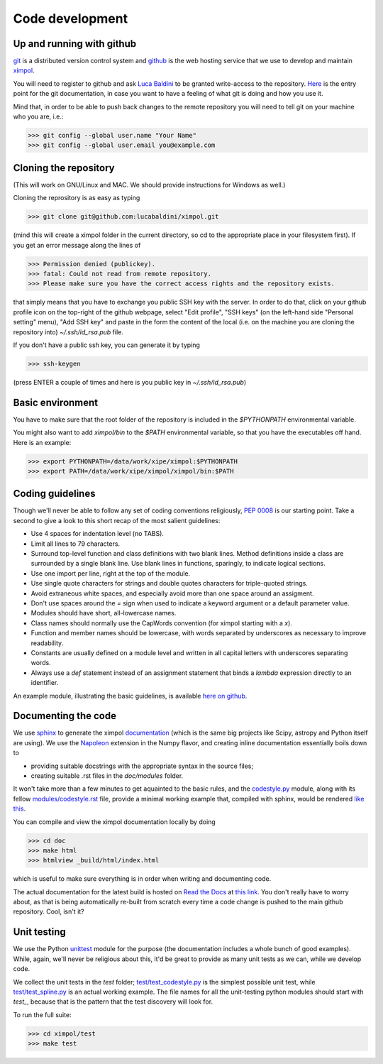 Code development
================

Up and running with github
--------------------------

`git <http://git-scm.com/>`_ is a distributed version control system and
`github <https://github.com/>`_ is the web hosting service that we use to
develop and maintain `ximpol <https://github.com/lucabaldini/ximpol>`_.

You will need to register to github and ask
`Luca Baldini <mailto:luca.baldini@pi.infn.it>`_ to be granted write-access to
the repository. `Here <http://git-scm.com/doc>`_ is the entry point for the git
documentation, in case you want to have a feeling of what git is doing and how
you use it.

Mind that, in order to be able to push back changes to the remote repository
you will need to tell git on your machine who you are, i.e.:

>>> git config --global user.name "Your Name"
>>> git config --global user.email you@example.com


Cloning the repository
----------------------

(This will work on GNU/Linux and MAC. We should provide instructions for
Windows as well.)

Cloning the reprository is as easy as typing

>>> git clone git@github.com:lucabaldini/ximpol.git

(mind this will create a ximpol folder in the current directory, so cd to the
appropriate place in your filesystem first). If you get an error message along
the lines of

>>> Permission denied (publickey).
>>> fatal: Could not read from remote repository.
>>> Please make sure you have the correct access rights and the repository exists.

that simply means that you have to exchange you public SSH key with the server.
In order to do that, click on your github profile icon on the top-right of the
github webpage, select "Edit profile", "SSH keys" (on the left-hand side
"Personal setting" menu), "Add SSH key" and paste in the form the content of
the local (i.e. on the machine you are cloning the repository into)
`~/.ssh/id_rsa.pub` file.

If you don't have a public ssh key, you can generate it by typing

>>> ssh-keygen

(press ENTER a couple of times and here is you public key in
`~/.ssh/id_rsa.pub`)


Basic environment
-----------------

You have to make sure that the root folder of the repository is included in
the `$PYTHONPATH` environmental variable.

You might also want to add `ximpol/bin` to the `$PATH` environmental variable,
so that you have the executables off hand. Here is an example:

>>> export PYTHONPATH=/data/work/xipe/ximpol:$PYTHONPATH
>>> export PATH=/data/work/xipe/ximpol/ximpol/bin:$PATH



Coding guidelines
-----------------

Though we'll never be able to follow any set of coding conventions religiously,
`PEP 0008 <https://www.python.org/dev/peps/pep-0008/>`_ is our starting point.
Take a second to give a look to this short recap of the most salient guidelines:

* Use 4 spaces for indentation level (no TABS).
* Limit all lines to 79 characters.
* Surround top-level function and class definitions with two blank lines.
  Method definitions inside a class are surrounded by a single blank line.
  Use blank lines in functions, sparingly, to indicate logical sections.
* Use one import per line, right at the top of the module.
* Use single quote characters for strings and double quotes characters for 
  triple-quoted strings.
* Avoid extraneous white spaces, and especially avoid more than one space
  around an assigment.
* Don't use spaces around the `=` sign when used to indicate a keyword argument
  or a default parameter value.
* Modules should have short, all-lowercase names.
* Class names should normally use the CapWords convention (for ximpol starting
  with a `x`).
* Function and member names should be lowercase, with words separated by
  underscores as necessary to improve readability.
* Constants are usually defined on a module level and written in all capital
  letters with underscores separating words.
* Always use a `def` statement instead of an assignment statement that binds a
  `lambda` expression directly to an identifier. 

An example module, illustrating the basic guidelines, is available
`here on github
<https://github.com/lucabaldini/ximpol/tree/master/ximpol/utils/codestyle.py>`_.


Documenting the code
--------------------

We use `sphinx <http://sphinx-doc.org/#>`_ to generate the ximpol
`documentation <http://ximpol.readthedocs.org/en/latest/index.html>`_ (which
is the same big projects like Scipy, astropy and Python itself are using).
We use the `Napoleon
<https://sphinxcontrib-napoleon.readthedocs.org/en/latest/>`_ extension in the
Numpy flavor, and creating inline documentation essentially boils down to

* providing suitable docstrings with the appropriate syntax in the source files;
* creating suitable .rst files in the `doc/modules` folder.

It won't take more than a few minutes to get aquainted to the basic rules,
and the `codestyle.py
<https://github.com/lucabaldini/ximpol/tree/master/ximpol/utils/codestyle.py>`_
module, along with its fellow `modules/codestyle.rst
<https://raw.githubusercontent.com/lucabaldini/ximpol/master/doc/modules/codestyle.rst>`_
file, provide a minimal working example that, compiled with sphinx, would
be rendered `like this
<http://ximpol.readthedocs.org/en/latest/modules/codestyle.html#module-ximpol.utils.codestyle>`_.

You can compile and view the ximpol documentation locally by doing

>>> cd doc
>>> make html
>>> htmlview _build/html/index.html

which is useful to make sure everything is in order when writing and
documenting code.

The actual documentation for the latest build is hosted on `Read the Docs
<https://readthedocs.org/>`_ at `this link
<http://ximpol.readthedocs.org/en/latest/index.html>`_. You don't really have to
worry about, as that is being automatically re-built from scratch every time a
code change is pushed to the main github repository. Cool, isn't it?


Unit testing
------------

We use the Python `unittest <https://docs.python.org/2/library/unittest.html>`_
module for the purpose (the documentation includes a whole bunch of good
examples). While, again, we'll never be religious about this, it'd be great
to provide as many unit tests as we can, while we develop code.

We collect the unit tests in the `test` folder; `test/test_codestyle.py
<https://github.com/lucabaldini/ximpol/blob/master/ximpol/test/codestyle.py>`_
is the simplest possible unit test, while  `test/test_spline.py
<https://github.com/lucabaldini/ximpol/blob/master/ximpol/test/spline.py>`_ is
an actual working example. The file names for all the unit-testing python
modules should start with `test_`, because that is the pattern that the test
discovery will look for.

To run the full suite:

>>> cd ximpol/test
>>> make test
